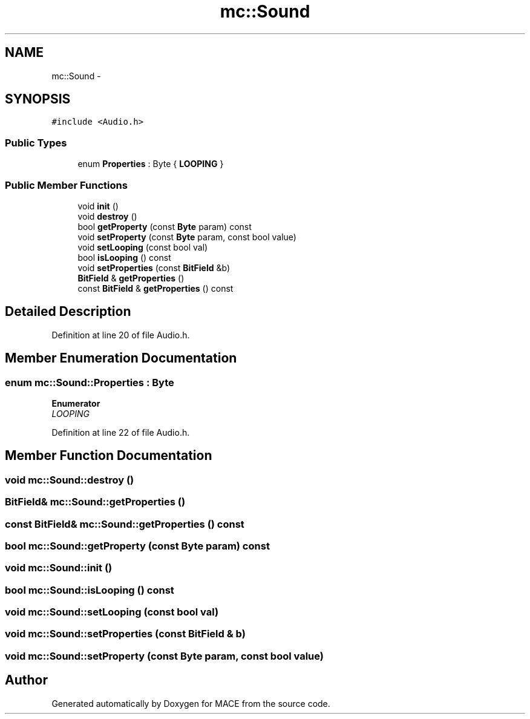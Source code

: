 .TH "mc::Sound" 3 "Sat Jan 14 2017" "Version Alpha" "MACE" \" -*- nroff -*-
.ad l
.nh
.SH NAME
mc::Sound \- 
.SH SYNOPSIS
.br
.PP
.PP
\fC#include <Audio\&.h>\fP
.SS "Public Types"

.in +1c
.ti -1c
.RI "enum \fBProperties\fP : Byte { \fBLOOPING\fP }"
.br
.in -1c
.SS "Public Member Functions"

.in +1c
.ti -1c
.RI "void \fBinit\fP ()"
.br
.ti -1c
.RI "void \fBdestroy\fP ()"
.br
.ti -1c
.RI "bool \fBgetProperty\fP (const \fBByte\fP param) const "
.br
.ti -1c
.RI "void \fBsetProperty\fP (const \fBByte\fP param, const bool value)"
.br
.ti -1c
.RI "void \fBsetLooping\fP (const bool val)"
.br
.ti -1c
.RI "bool \fBisLooping\fP () const "
.br
.ti -1c
.RI "void \fBsetProperties\fP (const \fBBitField\fP &b)"
.br
.ti -1c
.RI "\fBBitField\fP & \fBgetProperties\fP ()"
.br
.ti -1c
.RI "const \fBBitField\fP & \fBgetProperties\fP () const "
.br
.in -1c
.SH "Detailed Description"
.PP 
Definition at line 20 of file Audio\&.h\&.
.SH "Member Enumeration Documentation"
.PP 
.SS "enum \fBmc::Sound::Properties\fP : \fBByte\fP"

.PP
\fBEnumerator\fP
.in +1c
.TP
\fB\fILOOPING \fP\fP
.PP
Definition at line 22 of file Audio\&.h\&.
.SH "Member Function Documentation"
.PP 
.SS "void mc::Sound::destroy ()"

.SS "\fBBitField\fP& mc::Sound::getProperties ()"

.SS "const \fBBitField\fP& mc::Sound::getProperties () const"

.SS "bool mc::Sound::getProperty (const \fBByte\fP param) const"

.SS "void mc::Sound::init ()"

.SS "bool mc::Sound::isLooping () const"

.SS "void mc::Sound::setLooping (const bool val)"

.SS "void mc::Sound::setProperties (const \fBBitField\fP & b)"

.SS "void mc::Sound::setProperty (const \fBByte\fP param, const bool value)"


.SH "Author"
.PP 
Generated automatically by Doxygen for MACE from the source code\&.
